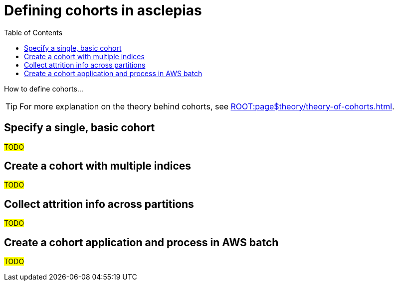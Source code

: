 :toc:
:navtitle: Define cohorts
= Defining cohorts in asclepias

How to define cohorts...

[TIP]
For more explanation on the theory behind cohorts,
see xref:ROOT:page$theory/theory-of-cohorts.adoc[].

== Specify a single, basic cohort

#TODO#

== Create a cohort with multiple indices

#TODO#

== Collect attrition info across partitions

#TODO#

== Create a cohort application and process in AWS batch

#TODO#
